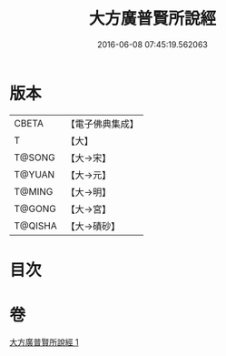 #+TITLE: 大方廣普賢所說經 
#+DATE: 2016-06-08 07:45:19.562063

* 版本
 |     CBETA|【電子佛典集成】|
 |         T|【大】     |
 |    T@SONG|【大→宋】   |
 |    T@YUAN|【大→元】   |
 |    T@MING|【大→明】   |
 |    T@GONG|【大→宮】   |
 |   T@QISHA|【大→磧砂】  |

* 目次

* 卷
[[file:KR6e0047_001.txt][大方廣普賢所說經 1]]

